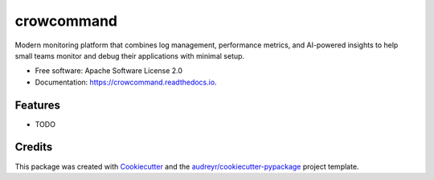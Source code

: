 ===========
crowcommand
===========


.. image:: https://img.shields.io/pypi/v/crowcommand.svg
        :target: https://pypi.python.org/pypi/crowcommand

.. image:: https://img.shields.io/travis/samuelito22/crowcommand.svg
        :target: https://travis-ci.com/samuelito22/crowcommand

.. image:: https://readthedocs.org/projects/crowcommand/badge/?version=latest
        :target: https://crowcommand.readthedocs.io/en/latest/?version=latest
        :alt: Documentation Status




Modern monitoring platform that combines log management, performance metrics, and AI-powered insights to help small teams monitor and debug their applications with minimal setup.


* Free software: Apache Software License 2.0
* Documentation: https://crowcommand.readthedocs.io.


Features
--------

* TODO

Credits
-------

This package was created with Cookiecutter_ and the `audreyr/cookiecutter-pypackage`_ project template.

.. _Cookiecutter: https://github.com/audreyr/cookiecutter
.. _`audreyr/cookiecutter-pypackage`: https://github.com/audreyr/cookiecutter-pypackage

